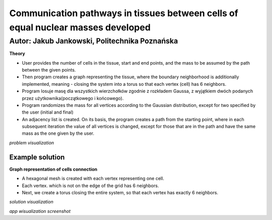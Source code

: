 Communication pathways in tissues between cells of equal nuclear masses developed
##############
Autor: Jakub Jankowski, Politechnika Poznańska
+++++++++

**Theory**

* User provides the number of cells in the tissue, start and end points, and the mass to be assumed by the path between the given points.
* Then program creates a graph representing the tissue, where the boundary neighborhood is additionally implemented, meaning - closing the system into a torus so that each vertex (cell) has 6 neighbors.
* Program losuje masę dla wszystkich wierzchołków zgodnie z rozkładem Gaussa, z wyjątkiem dwóch podanych przez użytkownika(początkowego i końcowego).
* Program randomizes the mass for all vertices according to the Gaussian distribution, except for two specified by the user (initial and final)
* An adjacency list is created. On its basis, the program creates a path from the starting point, where in each subsequent iteration the value of all vertices is changed, except for those that are in the path and have the same mass as the one given by the user.

.. image:: https://cdn.discordapp.com/attachments/885201652305494020/1135498024836145192/hipoteza.png
*problem visualization*


++++++++++
Example solution
++++++++++

**Graph representation of cells connection**

* A hexagonal mesh is created with each vertex representing one cell.
* Each vertex. which is not on the edge of the grid has 6 neighbors.
* Next, we create a torus closing the entire system, so that each vertex has exactly 6 neighbors.

.. image:: https://cdn.discordapp.com/attachments/885201652305494020/1135498045556011010/torus.png
*solution visualization*

.. image:: https://cdn.discordapp.com/attachments/885201652305494020/1135498057488814130/torus2.png
*app wisualization screenshot*
